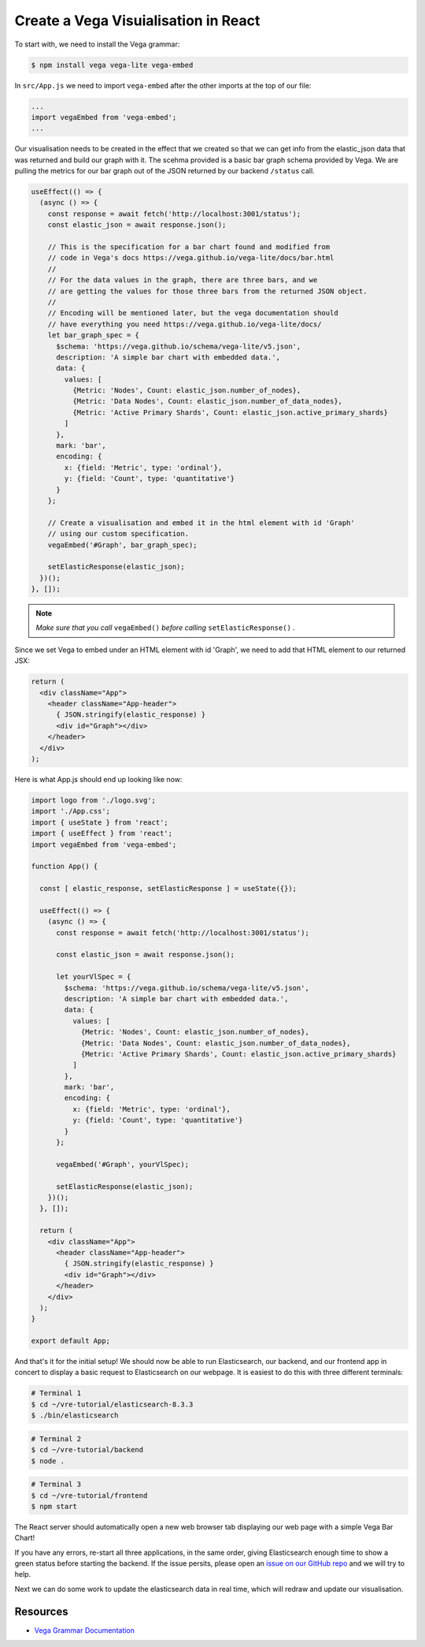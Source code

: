 
Create a Vega Visuialisation in React
~~~~~~~~~~~~~~~~~~~~~~~~~~~~~~~~~~~~~

To start with, we need to install the Vega grammar:

.. code:: bash

   $ npm install vega vega-lite vega-embed

In ``src/App.js`` we need to import ``vega-embed`` after the other imports at
the top of our file:

.. code:: javascript

   ...
   import vegaEmbed from 'vega-embed';
   ...

Our visualisation needs to be created in the effect that we created so
that we can get info from the elastic_json data that was returned and
build our graph with it. The scehma provided is a basic bar graph schema
provided by Vega. We are pulling the metrics for our bar graph out of the JSON
returned by our backend ``/status`` call.

.. code:: JSX

   useEffect(() => {
     (async () => {
       const response = await fetch('http://localhost:3001/status');
       const elastic_json = await response.json();

       // This is the specification for a bar chart found and modified from
       // code in Vega's docs https://vega.github.io/vega-lite/docs/bar.html
       //
       // For the data values in the graph, there are three bars, and we
       // are getting the values for those three bars from the returned JSON object.
       //
       // Encoding will be mentioned later, but the vega documentation should
       // have everything you need https://vega.github.io/vega-lite/docs/
       let bar_graph_spec = {
         $schema: 'https://vega.github.io/schema/vega-lite/v5.json', 
         description: 'A simple bar chart with embedded data.',
         data: {
           values: [
             {Metric: 'Nodes', Count: elastic_json.number_of_nodes},
             {Metric: 'Data Nodes', Count: elastic_json.number_of_data_nodes},
             {Metric: 'Active Primary Shards', Count: elastic_json.active_primary_shards}
           ]
         },
         mark: 'bar',
         encoding: {
           x: {field: 'Metric', type: 'ordinal'},
           y: {field: 'Count', type: 'quantitative'}
         }
       };
       
       // Create a visualisation and embed it in the html element with id 'Graph'
       // using our custom specification.
       vegaEmbed('#Graph', bar_graph_spec); 

       setElasticResponse(elastic_json);
     })();
   }, []);

.. NOTE:: 

   *Make sure that you call* ``vegaEmbed()`` *before calling* ``setElasticResponse()`` *.*

Since we set Vega to embed under an HTML element with id 'Graph', we
need to add that HTML element to our returned JSX:

.. code:: JSX

   return (
     <div className="App">
       <header className="App-header">
         { JSON.stringify(elastic_response) }
         <div id="Graph"></div>
       </header>
     </div>
   );

Here is what App.js should end up looking like now:

.. code:: JSX

   import logo from './logo.svg';
   import './App.css';
   import { useState } from 'react';
   import { useEffect } from 'react';
   import vegaEmbed from 'vega-embed';

   function App() {

     const [ elastic_response, setElasticResponse ] = useState({});

     useEffect(() => {
       (async () => {
         const response = await fetch('http://localhost:3001/status');

         const elastic_json = await response.json();

         let yourVlSpec = {
           $schema: 'https://vega.github.io/schema/vega-lite/v5.json',
           description: 'A simple bar chart with embedded data.',
           data: {
             values: [
               {Metric: 'Nodes', Count: elastic_json.number_of_nodes},
               {Metric: 'Data Nodes', Count: elastic_json.number_of_data_nodes},
               {Metric: 'Active Primary Shards', Count: elastic_json.active_primary_shards}
             ]
           },
           mark: 'bar',
           encoding: {
             x: {field: 'Metric', type: 'ordinal'},
             y: {field: 'Count', type: 'quantitative'}
           }
         };
         
         vegaEmbed('#Graph', yourVlSpec);

         setElasticResponse(elastic_json);
       })();
     }, []);

     return (
       <div className="App">
         <header className="App-header">
           { JSON.stringify(elastic_response) }
           <div id="Graph"></div>
         </header>
       </div>
     );
   }

   export default App;

And that's it for the initial setup! We should now be able to run Elasticsearch, 
our backend, and our frontend app in concert to display a basic request to
Elasticsearch on our webpage. It is easiest to do this with three
different terminals:

.. code:: bash

   # Terminal 1
   $ cd ~/vre-tutorial/elasticsearch-8.3.3
   $ ./bin/elasticsearch

.. code:: bash

   # Terminal 2
   $ cd ~/vre-tutorial/backend
   $ node .

.. code:: bash

   # Terminal 3
   $ cd ~/vre-tutorial/frontend
   $ npm start

The React server should automatically open a new web browser tab
displaying our web page with a simple Vega Bar Chart! 

If you have any errors, re-start all three applications, in the same order, giving Elasticsearch
enough time to show a green status before starting the backend. If the issue persits, please open an 
`issue on our GitHub repo <https://github.com/tcg-digital-us/react-vega-elasticsearch/issues>`_ and we will try to help.

Next we can do some work to update the elasticsearch data in real time,
which will redraw and update our visualisation.

Resources
_________

* `Vega Grammar Documentation <https://vega.github.io/vega-lite/docs/>`_